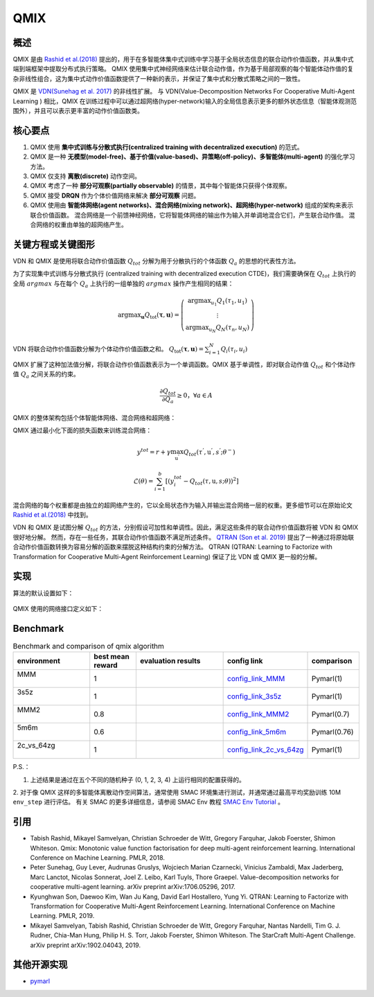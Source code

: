 QMIX
^^^^^^^

概述
---------
QMIX 是由 `Rashid et al.(2018) <https://arxiv.org/abs/1803.11485>`_ 提出的，用于在多智能体集中式训练中学习基于全局状态信息的联合动作价值函数，并从集中式端到端框架中提取分布式执行策略。
QMIX 使用集中式神经网络来估计联合动作值，作为基于局部观察的每个智能体动作值的复杂非线性组合，这为集中式动作价值函数提供了一种新的表示，并保证了集中式和分散式策略之间的一致性。

QMIX 是 `VDN(Sunehag et al. 2017) <https://arxiv.org/abs/1706.05296>`_ 的非线性扩展。
与 VDN(Value-Decomposition Networks For Cooperative Multi-Agent Learning
) 相比，QMIX 在训练过程中可以通过超网络(hyper-network)输入的全局信息表示更多的额外状态信息（智能体观测范围外），并且可以表示更丰富的动作价值函数类。

核心要点
-------------
1. QMIX 使用 **集中式训练与分散式执行(centralized training with decentralized execution)** 的范式。

2. QMIX 是一种 **无模型(model-free)、基于价值(value-based)、异策略(off-policy)、多智能体(multi-agent)** 的强化学习方法。

3. QMIX 仅支持 **离散(discrete)** 动作空间。

4. QMIX 考虑了一种 **部分可观察(partially observable)** 的情景，其中每个智能体只获得个体观察。

5. QMIX 接受 **DRQN** 作为个体价值网络来解决 **部分可观察** 问题。

6. QMIX 使用由 **智能体网络(agent networks)、混合网络(mixing network)、超网络(hyper-network)** 组成的架构来表示联合价值函数。 混合网络是一个前馈神经网络，它将智能体网络的输出作为输入并单调地混合它们，产生联合动作值。 混合网络的权重由单独的超网络产生。

关键方程或关键图形
---------------------------
VDN 和 QMIX 是使用将联合动作价值函数 :math:`Q_{tot}` 分解为用于分散执行的个体函数 :math:`Q_a` 的思想的代表性方法。

为了实现集中式训练与分散式执行 (centralized training with decentralized execution CTDE)，我们需要确保在 :math:`Q_{tot}` 上执行的全局 :math:`argmax` 与在每个 :math:`Q_a` 上执行的一组单独的 :math:`argmax` 操作产生相同的结果：

.. math::
  $\arg \max _{\boldsymbol{u}} Q_{\mathrm{tot}}(\boldsymbol{\tau}, \boldsymbol{u})=\left(\begin{array}{c}\arg \max _{u_{1}} Q_{1}\left(\tau_{1}, u_{1}\right) \\ \vdots \\ \arg \max _{u_{N}} Q_{N}\left(\tau_{n}, u_{N}\right)\end{array}\right)$

VDN 将联合动作价值函数分解为个体动作价值函数之和。 :math:`$Q_{\mathrm{tot}}(\boldsymbol{\tau}, \boldsymbol{u})=\sum_{i=1}^{N} Q_{i}\left(\tau_{i}, u_{i}\right)$`

QMIX 扩展了这种加法值分解，将联合动作价值函数表示为一个单调函数。QMIX 基于单调性，即对联合动作值 :math:`Q_{tot}` 和个体动作值 :math:`Q_a` 之间关系的约束。

.. math::
   \frac{\partial Q_{tot}}{\partial Q_{a}} \geq 0， \forall a \in A

QMIX 的整体架构包括个体智能体网络、混合网络和超网络：

.. image:: images/marl/qmix.png

QMIX 通过最小化下面的损失函数来训练混合网络：

.. math::
   y^{tot} = r + \gamma \max_{\textbf{u}^{’}}Q_{tot}(\tau^{'}, \textbf{u}^{'}, s^{'}; \theta^{-})

.. math::
   \mathcal{L}(\theta) = \sum_{i=1}^{b} [(y_{i}^{tot} - Q_{tot}(\tau, \textbf{u}, s; \theta))^{2}]

混合网络的每个权重都是由独立的超网络产生的，它以全局状态作为输入并输出混合网络一层的权重。更多细节可以在原始论文 `Rashid et al.(2018) <https://arxiv.org/abs/1803.11485>`_ 中找到。

VDN 和 QMIX 是试图分解 :math:`Q_tot` 的方法，分别假设可加性和单调性。因此，满足这些条件的联合动作价值函数将被 VDN 和 QMIX 很好地分解。
然而，存在一些任务，其联合动作价值函数不满足所述条件。 `QTRAN (Son et al. 2019) <https://arxiv.org/abs/1905.05408>`_ 提出了一种通过将原始联合动作价值函数转换为容易分解的函数来摆脱这种结构约束的分解方法。
QTRAN (QTRAN: Learning to Factorize with Transformation for Cooperative Multi-Agent Reinforcement Learning) 保证了比 VDN 或 QMIX 更一般的分解。

实现
----------------
算法的默认设置如下：

    .. autoclass:: ding.policy.qmix.QMIXPolicy
        :noindex:

QMIX 使用的网络接口定义如下：

    .. autoclass:: ding.model.template.QMix
        :members: forward
        :noindex:

Benchmark
-----------
.. list-table:: Benchmark and comparison of qmix algorithm
   :widths: 25 15 30 15 15
   :header-rows: 1

   * - environment
     - best mean reward
     - evaluation results
     - config link
     - comparison
   * - | MMM
       |
     - 1
     - .. image:: images/benchmark/QMIX_MMM.png
     - `config_link_MMM <https://github.com/opendilab/DI-engine/tree/main/dizoo/smac/config/smac_MMM_qmix_config.py>`_
     - | Pymarl(1)
   * - | 3s5z
       |
     - 1
     - .. image:: images/benchmark/QMIX_3s5z.png
     - `config_link_3s5z <https://github.com/opendilab/DI-engine/tree/main/dizoo/smac/config/smac_3s5z_qmix_config.py>`_
     - | Pymarl(1)
   * - | MMM2
       |
     - 0.8
     - .. image:: images/benchmark/QMIX_MMM2.png
     - `config_link_MMM2 <https://github.com/opendilab/DI-engine/tree/main/dizoo/smac/config/smac_MMM2_qmix_config.py>`_
     - | Pymarl(0.7)
   * - | 5m6m
       |
     - 0.6
     - .. image:: images/benchmark/QMIX_5m6m.png
     - `config_link_5m6m <https://github.com/opendilab/DI-engine/tree/main/dizoo/smac/config/smac_5m6m_qmix_config.py>`_
     - | Pymarl(0.76)
   * - | 2c_vs_64zg
       |
     - 1
     - .. image:: images/benchmark/QMIX_2c_vs_64zg.png
     - `config_link_2c_vs_64zg <https://github.com/opendilab/DI-engine/tree/main/dizoo/smac/config/smac_2c64zg_qmix_config.py>`_
     - | Pymarl(1)

P.S.：

1. 上述结果是通过在五个不同的随机种子 (0, 1, 2, 3, 4) 上运行相同的配置获得的。

2. 对于像 QMIX 这样的多智能体离散动作空间算法，通常使用 SMAC 环境集进行测试，并通常通过最高平均奖励训练 10M ``env_step`` 进行评估。
有关 SMAC 的更多详细信息，请参阅 SMAC Env 教程 `SMAC Env Tutorial <../13_envs/smac_zh.html>`_ 。

引用
-----------
- Tabish Rashid, Mikayel Samvelyan, Christian Schroeder de Witt, Gregory Farquhar, Jakob Foerster, Shimon Whiteson. Qmix: Monotonic value function factorisation for deep multi-agent reinforcement learning. International Conference on Machine Learning. PMLR, 2018.

- Peter Sunehag, Guy Lever, Audrunas Gruslys, Wojciech Marian Czarnecki, Vinicius Zambaldi, Max Jaderberg, Marc Lanctot, Nicolas Sonnerat, Joel Z. Leibo, Karl Tuyls, Thore Graepel. Value-decomposition networks for cooperative multi-agent learning. arXiv preprint arXiv:1706.05296, 2017.

- Kyunghwan Son, Daewoo Kim, Wan Ju Kang, David Earl Hostallero, Yung Yi. QTRAN: Learning to Factorize with Transformation for Cooperative Multi-Agent Reinforcement Learning. International Conference on Machine Learning. PMLR, 2019. 

- Mikayel Samvelyan, Tabish Rashid, Christian Schroeder de Witt, Gregory Farquhar, Nantas Nardelli, Tim G. J. Rudner, Chia-Man Hung, Philip H. S. Torr, Jakob Foerster, Shimon Whiteson. The StarCraft Multi-Agent Challenge. arXiv preprint arXiv:1902.04043, 2019.

其他开源实现
----------------------------
- pymarl_

.. _pymarl: https://github.com/oxwhirl/pymarl/blob/master/src/config/algs/qmix.yaml
